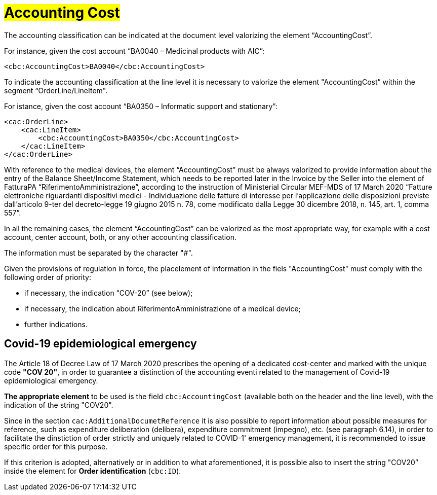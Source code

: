 [[Accounting-Cost]]
= #Accounting Cost#

The accounting classification can be indicated at the document level valorizing the element “AccountingCost”.

For instance, given the cost account “BA0040 – Medicinal products with AIC”:


[source, xml, indent=0]
----
<cbc:AccountingCost>BA0040</cbc:AccountingCost>
----

To indicate the accounting classification at the line level it is necessary to valorize the element "AccountingCost” within the segment “OrderLine/LineItem". +

For istance, given the cost account “BA0350 – Informatic support and stationary”:


[source, xml, indent=0]
----
<cac:OrderLine>
    <cac:LineItem>
        <cbc:AccountingCost>BA0350</cbc:AccountingCost>
    </cac:LineItem>
</cac:OrderLine>
----

With reference to the medical devices, the element  “AccountingCost” must be always valorized to provide information about the entry of the Balance Sheet/Income Statement, which needs to be reported later in the Invoice by the Seller into the element of FatturaPA “RiferimentoAmministrazione”, according to the instruction of Ministerial Circular MEF-MDS of 17 March 2020 “Fatture elettroniche riguardanti dispositivi medici - Individuazione delle fatture di interesse per l'applicazione delle disposizioni previste dall'articolo 9-ter del decreto-legge 19 giugno 2015 n. 78, come modificato dalla Legge 30 dicembre 2018, n. 145, art. 1, comma 557”. +

In all the remaining cases, the element “AccountingCost” can be valorized as the most appropriate way, for example with a cost account, center account, both, or any other accounting classification. +

The information must be separated by the character "#".

Given the provisions of regulation in force, the placelement of information in the fiels "AccountingCost" must comply with the following order of priority:

* if necessary, the indication “COV-20” (see below);
* if necessary, the indication about RiferimentoAmministrazione of a medical device;
* further indications.


:leveloffset: +1

= Covid-19 epidemiological emergency

The Article 18 of Decree Law of 17 March 2020 prescribes the opening of a dedicated cost-center and marked with the unique code *"COV 20"*, in order to guarantee a distinction of the accounting eventi related to the management of Covid-19 epidemiological emergency.

*The appropriate element* to be used is the field `cbc:AccountingCost` (available both on the header and the line level), with the indication of the string "COV20".

Since in the section `cac:AdditionalDocumetReference` it is also possible to report information about possible measures for reference, such as expenditure deliberation (delibera), expenditure commitment (impegno), etc. (see paragraph 6.14), in order to facilitate the dinstiction of order strictly and uniquely related to COVID-1' emergency management, it is recommended to issue specific order for this purpose.

If this criterion is adopted, alternatively or in addition to what aforementioned, it is possible also to insert the string "COV20” inside the element for *Order identification* (`cbc:ID`). 


:leveloffset: -1





